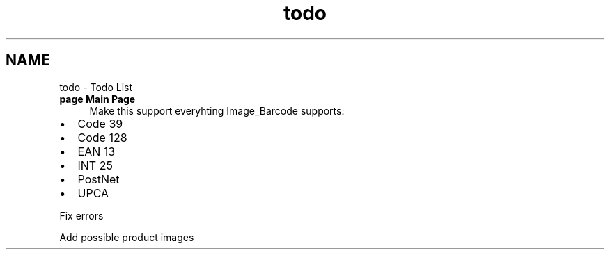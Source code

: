 .TH "todo" 3 "21 Apr 2008" "UPC Lookup" \" -*- nroff -*-
.ad l
.nh
.SH NAME
todo \- Todo List
 
.IP "\fBpage \fBMain Page\fP \fP" 1c
Make this support everyhting Image_Barcode supports:
.IP "\(bu" 2
Code 39
.IP "\(bu" 2
Code 128
.IP "\(bu" 2
EAN 13
.IP "\(bu" 2
INT 25
.IP "\(bu" 2
PostNet
.IP "\(bu" 2
UPCA 
.PP
.PP
Fix errors 
.PP
Add possible product images
.PP
.PP

